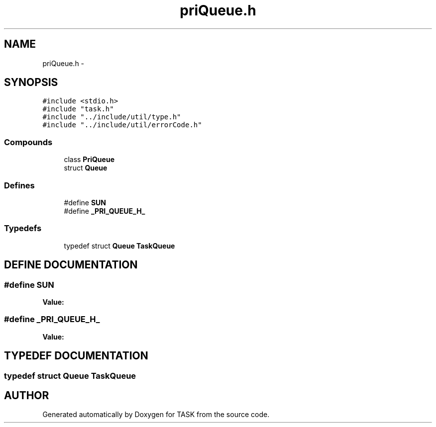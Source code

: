 .TH priQueue.h 3 "17 Dec 2001" "TASK" \" -*- nroff -*-
.ad l
.nh
.SH NAME
priQueue.h \- 
.SH SYNOPSIS
.br
.PP
\fC#include <stdio.h>\fR
.br
\fC#include "task.h"\fR
.br
\fC#include "../include/util/type.h"\fR
.br
\fC#include "../include/util/errorCode.h"\fR
.br
.SS Compounds

.in +1c
.ti -1c
.RI "class \fBPriQueue\fR"
.br
.ti -1c
.RI "struct \fBQueue\fR"
.br
.in -1c
.SS Defines

.in +1c
.ti -1c
.RI "#define \fBSUN\fR"
.br
.ti -1c
.RI "#define \fB_PRI_QUEUE_H_\fR"
.br
.in -1c
.SS Typedefs

.in +1c
.ti -1c
.RI "typedef struct \fBQueue\fR \fBTaskQueue\fR"
.br
.in -1c
.SH DEFINE DOCUMENTATION
.PP 
.SS #define SUN
.PP
\fBValue:\fR
.PP
.nf

.fi
.SS #define _PRI_QUEUE_H_
.PP
\fBValue:\fR
.PP
.nf

.fi
.SH TYPEDEF DOCUMENTATION
.PP 
.SS typedef struct \fBQueue\fR TaskQueue
.PP
.SH AUTHOR
.PP 
Generated automatically by Doxygen for TASK from the source code.